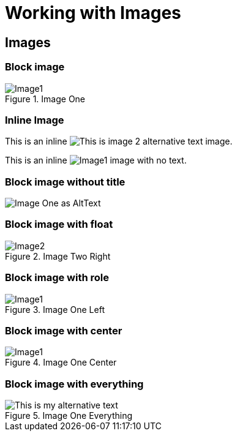 = Working with Images
:imagesdir: ./build/resources/test/test-documents/images

== Images

=== Block image

.Image One
image::Image1.png[]

=== Inline Image

This is an inline image:Image2.png['This is image 2 alternative text'] image.

This is an inline image:Image1.png[] image with no text.


=== Block image without title

image::Image1.png[Image One as AltText]

=== Block image with float

.Image Two Right
image::Image2.png[float='right']

=== Block image with role

.Image One Left
[.left.text-center]
image::Image1.png[]

=== Block image with center

.Image One Center
image::Image1.png[align="center"]

=== Block image with everything

.Image One Everything
image::Image1.png["This is my alternative text",align="center",leanpub="width=60%,foo=bar",float="right"]
